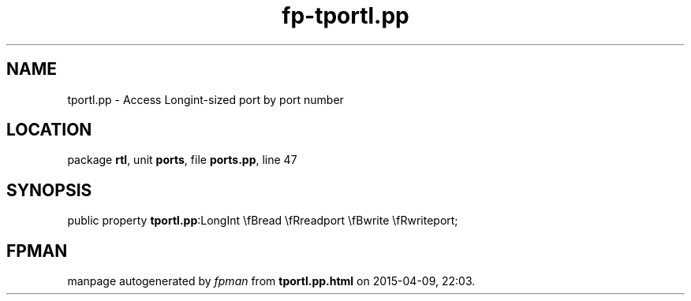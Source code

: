 .\" file autogenerated by fpman
.TH "fp-tportl.pp" 3 "2014-03-14" "fpman" "Free Pascal Programmer's Manual"
.SH NAME
tportl.pp - Access Longint-sized port by port number
.SH LOCATION
package \fBrtl\fR, unit \fBports\fR, file \fBports.pp\fR, line 47
.SH SYNOPSIS
public property  \fBtportl.pp\fR:LongInt \\fBread \\fRreadport \\fBwrite \\fRwriteport;
.SH FPMAN
manpage autogenerated by \fIfpman\fR from \fBtportl.pp.html\fR on 2015-04-09, 22:03.

